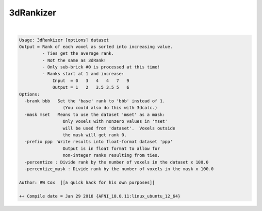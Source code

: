 **********
3dRankizer
**********

.. _3dRankizer:

.. contents:: 
    :depth: 4 

| 

.. code-block:: none

    Usage: 3dRankizer [options] dataset
    Output = Rank of each voxel as sorted into increasing value.
             - Ties get the average rank.
             - Not the same as 3dRank!
             - Only sub-brick #0 is processed at this time!
             - Ranks start at 1 and increase:
                 Input  = 0   3   4   4   7   9
                 Output = 1   2   3.5 3.5 5   6
    Options:
      -brank bbb   Set the 'base' rank to 'bbb' instead of 1.
                     (You could also do this with 3dcalc.)
      -mask mset   Means to use the dataset 'mset' as a mask:
                     Only voxels with nonzero values in 'mset'
                     will be used from 'dataset'.  Voxels outside
                     the mask will get rank 0.
      -prefix ppp  Write results into float-format dataset 'ppp'
                     Output is in float format to allow for
                     non-integer ranks resulting from ties.
      -percentize : Divide rank by the number of voxels in the dataset x 100.0 
      -percentize_mask : Divide rank by the number of voxels in the mask x 100.0 
    
    Author: RW Cox  [[a quick hack for his own purposes]]
    
    ++ Compile date = Jan 29 2018 {AFNI_18.0.11:linux_ubuntu_12_64}
